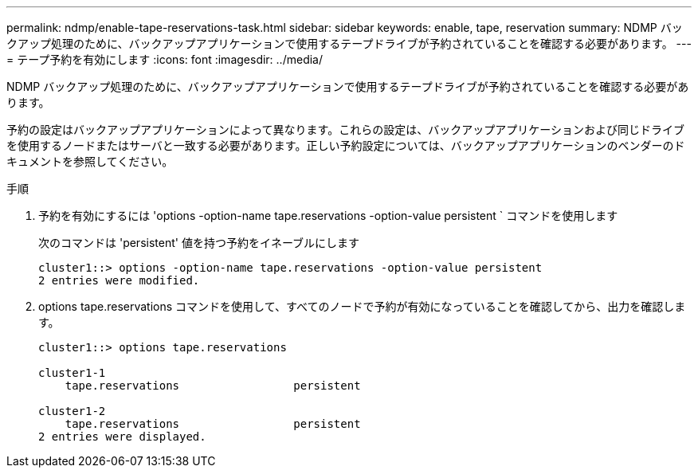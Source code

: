 ---
permalink: ndmp/enable-tape-reservations-task.html 
sidebar: sidebar 
keywords: enable, tape, reservation 
summary: NDMP バックアップ処理のために、バックアップアプリケーションで使用するテープドライブが予約されていることを確認する必要があります。 
---
= テープ予約を有効にします
:icons: font
:imagesdir: ../media/


[role="lead"]
NDMP バックアップ処理のために、バックアップアプリケーションで使用するテープドライブが予約されていることを確認する必要があります。

予約の設定はバックアップアプリケーションによって異なります。これらの設定は、バックアップアプリケーションおよび同じドライブを使用するノードまたはサーバと一致する必要があります。正しい予約設定については、バックアップアプリケーションのベンダーのドキュメントを参照してください。

.手順
. 予約を有効にするには 'options -option-name tape.reservations -option-value persistent ` コマンドを使用します
+
次のコマンドは 'persistent' 値を持つ予約をイネーブルにします

+
[listing]
----
cluster1::> options -option-name tape.reservations -option-value persistent
2 entries were modified.
----
. options tape.reservations コマンドを使用して、すべてのノードで予約が有効になっていることを確認してから、出力を確認します。
+
[listing]
----
cluster1::> options tape.reservations

cluster1-1
    tape.reservations                 persistent

cluster1-2
    tape.reservations                 persistent
2 entries were displayed.
----


